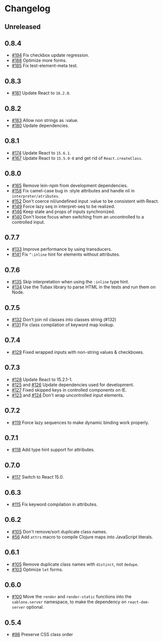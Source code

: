 * Changelog
** Unreleased

** 0.8.4

- [[https://github.com/r0man/sablono/issues/194][#194]] Fix checkbox update regression.
- [[https://github.com/r0man/sablono/pull/188/files][#188]] Optimize more forms.
- [[https://github.com/r0man/sablono/pull/185][#185]] Fix test-element-meta test.

** 0.8.3

- [[https://github.com/r0man/sablono/pull/181][#181]] Update React to =16.2.0=.

** 0.8.2

- [[https://github.com/r0man/sablono/pull/183][#183]] Allow non strings as :value.
- [[https://github.com/r0man/sablono/pull/180][#180]] Update dependencies.

** 0.8.1

- [[https://github.com/r0man/sablono/pull/174][#174]] Update React to =15.6.1=.
- [[https://github.com/r0man/sablono/pull/167][#167]] Update React to =15.5.0-0= and get rid of =React.createClass=.

** 0.8.0

- [[https://github.com/r0man/sablono/pull/165][#165]] Remove lein-npm from development dependencies.
- [[https://github.com/r0man/sablono/issues/158][#158]] Fix camel-case bug in :style attributes and handle nil in =interpreter/atributes=.
- [[https://github.com/r0man/sablono/pull/152][#152]] Don't coerce nil/undefined input :value to be consistent with React.
- [[https://github.com/r0man/sablono/pull/149][#149]] Force lazy seq in interpret-seq to be realized.
- [[https://github.com/r0man/sablono/pull/146][#146]] Keep state and props of inputs synchronized.
- [[https://github.com/r0man/sablono/issues/140][#140]] Don't loose focus when switching from an uncontrolled to a
  controlled input.

** 0.7.7

- [[https://github.com/r0man/sablono/pull/133][#133]] Improve performance by using transducers.
- [[https://github.com/r0man/sablono/issues/141][#141]] Fix =^:inline= hint for elements without attributes.

** 0.7.6

- [[https://github.com/r0man/sablono/pull/135][#135]] Skip interpretation when using the =:inline= type hint.
- [[https://github.com/r0man/sablono/pull/134][#134]] Use the Tubax library to parse HTML in the tests and run them
  on Node.

** 0.7.5

- [[https://github.com/r0man/sablono/pull/132][#132]] Don’t join nil classes into classes string (#132)
- [[https://github.com/r0man/sablono/pull/131][#131]] Fix class compilation of keyword map lookup.

** 0.7.4

- [[https://github.com/r0man/sablono/pull/129][#129]] Fixed wrapped inputs with non-string values & checkboxes.

** 0.7.3

- [[https://github.com/r0man/sablono/pull/128][#128]] Update React to 15.2.1-1.
- [[https://github.com/r0man/sablono/pull/125][#125]] and [[https://github.com/r0man/sablono/pull/126][#126]] Update dependencies used for development.
- [[https://github.com/r0man/sablono/pull/127][#127]] Fixed skipped keys in controlled components on IE.
- [[https://github.com/r0man/sablono/pull/123][#123]] and [[https://github.com/r0man/sablono/pull/124][#124]] Don't wrap uncontrolled input elements.

** 0.7.2

- [[https://github.com/r0man/sablono/issues/119][#119]] Force lazy sequences to make dynamic binding work properly.

** 0.7.1

- [[https://github.com/r0man/sablono/pull/118][#118]] Add type hint support for attributes.

** 0.7.0

- [[https://github.com/r0man/sablono/pull/117][#117]] Switch to React 15.0.

** 0.6.3

- [[https://github.com/r0man/sablono/issues/115][#115]] Fix keyword compilation in attributes.

** 0.6.2

- [[https://github.com/r0man/sablono/pull/105][#105]] Don't remove/sort duplicate class names.
- [[https://github.com/r0man/sablono/issues/56][#56]] Add =attrs= macro to compile Clojure maps into JavaScript
  literals.

** 0.6.1

- [[https://github.com/r0man/sablono/pull/105][#105]] Remove duplicate class names with =distinct=, not =dedupe=.
- [[https://github.com/r0man/sablono/issues/103][#103]] Optimize =let= forms.

** 0.6.0

- [[https://github.com/r0man/sablono/issues/100][#100]] Move the =render= and =render-static= functions into the
  =sablono.server= namespace, to make the dependency on
  =react-dom-server= optional.

** 0.5.4

- [[https://github.com/r0man/sablono/issues/98][#98]] Preserve CSS class order
